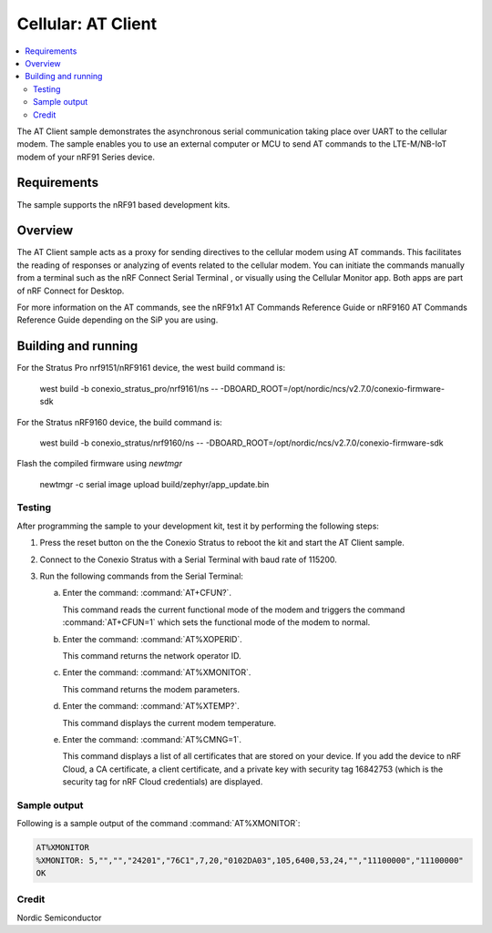 .. _at_client_sample:

Cellular: AT Client
###################

.. contents::
   :local:
   :depth: 2

The AT Client sample demonstrates the asynchronous serial communication taking place over UART to the cellular modem.
The sample enables you to use an external computer or MCU to send AT commands to the LTE-M/NB-IoT modem of your nRF91 Series device.

Requirements
************

The sample supports the nRF91 based development kits.

Overview
********

The AT Client sample acts as a proxy for sending directives to the cellular modem using AT commands.
This facilitates the reading of responses or analyzing of events related to the cellular modem.
You can initiate the commands manually from a terminal such as the nRF Connect Serial Terminal , or visually using the Cellular Monitor app.
Both apps are part of nRF Connect for Desktop.

For more information on the AT commands, see the nRF91x1 AT Commands Reference Guide or nRF9160 AT Commands Reference Guide depending on the SiP you are using.

Building and running
********************

For the Stratus Pro nrf9151/nRF9161 device, the west build command is: 

   west build -b conexio_stratus_pro/nrf9161/ns -- -DBOARD_ROOT=/opt/nordic/ncs/v2.7.0/conexio-firmware-sdk

For the Stratus nRF9160 device, the build command is:

   west build -b conexio_stratus/nrf9160/ns -- -DBOARD_ROOT=/opt/nordic/ncs/v2.7.0/conexio-firmware-sdk

Flash the compiled firmware using `newtmgr`

   newtmgr -c serial image upload build/zephyr/app_update.bin

Testing
=======

After programming the sample to your development kit, test it by performing the following steps:

1. Press the reset button on the the Conexio Stratus to reboot the kit and start the AT Client sample.
#. Connect to the Conexio Stratus with a Serial Terminal with baud rate of 115200.
#. Run the following commands from the Serial Terminal:

   a. Enter the command: :command:`AT+CFUN?`.

      This command reads the current functional mode of the modem and triggers the command :command:`AT+CFUN=1` which sets the functional mode of the modem to normal.

   #. Enter the command: :command:`AT%XOPERID`.

      This command returns the network operator ID.

   #. Enter the command: :command:`AT%XMONITOR`.

      This command returns the modem parameters.

   #. Enter the command: :command:`AT%XTEMP?`.

      This command displays the current modem temperature.

   #. Enter the command: :command:`AT%CMNG=1`.

      This command displays a list of all certificates that are stored on your device.
      If you add the device to nRF Cloud, a CA certificate, a client certificate, and a private key with security tag 16842753 (which is the security tag for nRF Cloud credentials) are displayed.


Sample output
=============

Following is a sample output of the command :command:`AT%XMONITOR`:

.. code-block:: console

   AT%XMONITOR
   %XMONITOR: 5,"","","24201","76C1",7,20,"0102DA03",105,6400,53,24,"","11100000","11100000"
   OK

Credit
=============
Nordic Semiconductor